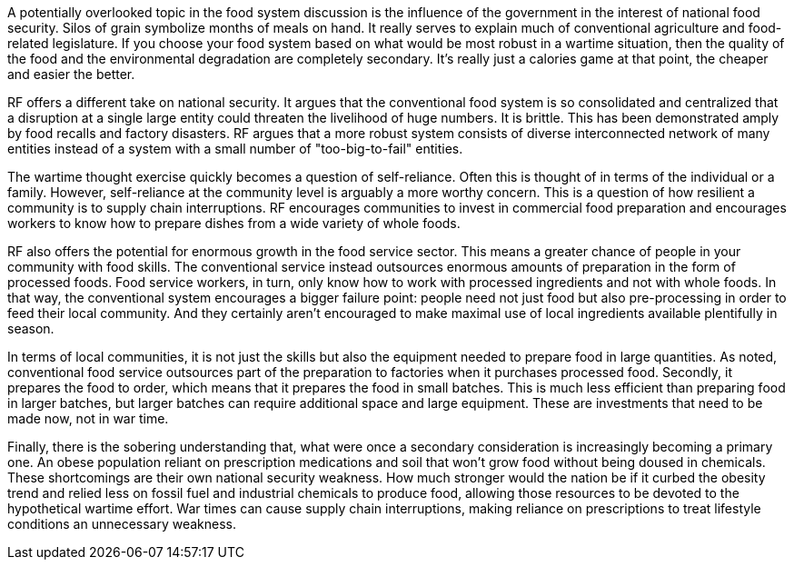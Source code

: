 A potentially overlooked topic in the food system discussion is the influence of the government in the interest of national food security. Silos of grain symbolize months of meals on hand. It really serves to explain much of conventional agriculture and food-related legislature. If you choose your food system based on what would be most robust in a wartime situation, then the quality of the food and the environmental degradation are completely secondary.  It's really just a calories game at that point, the cheaper and easier the better.

RF offers a different take on national security. It argues that the conventional food system is so consolidated and centralized that a disruption at a single large entity could threaten the livelihood of huge numbers.  It is brittle. This has been demonstrated amply by food recalls and factory disasters. RF argues that a more robust system consists of diverse interconnected network of many entities instead of a system with a small number of "too-big-to-fail" entities.

The wartime thought exercise quickly becomes a question of self-reliance.  Often this is thought of in terms of the individual or a family.  However, self-reliance at the community level is arguably a more worthy concern.  This is a question of how resilient a community is to supply chain interruptions.  RF encourages communities to invest in commercial food preparation and encourages workers to know how to prepare dishes from a wide variety of whole foods.

RF also offers the potential for enormous growth in the food service sector.  This means a greater chance of people in your community with food skills.  The conventional service instead outsources enormous amounts of preparation in the form of processed foods. Food service workers, in turn, only know how to work with processed ingredients and not with whole foods.  In that way, the conventional system encourages a bigger failure point: people need not just food but also pre-processing in order to feed their local community.  And they certainly aren't encouraged to make maximal use of local ingredients available plentifully in season.

In terms of local communities, it is not just the skills but also the equipment needed to prepare food in large quantities.  As noted, conventional food service outsources part of the preparation to factories when it purchases processed food.  Secondly, it prepares the food to order, which means that it prepares the food in small batches.  This is much less efficient than preparing food in larger batches, but larger batches can require additional space and large equipment. These are investments that need to be made now, not in war time.  

Finally, there is the sobering understanding that, what were once a secondary consideration is increasingly becoming a primary one.  An obese population reliant on prescription medications and soil that won't grow food without being doused in chemicals.  These shortcomings are their own national security weakness.  How much stronger would the nation be if it curbed the obesity trend and relied less on fossil fuel and industrial chemicals to produce food, allowing those resources to be devoted to the hypothetical wartime effort.  War times can cause supply chain interruptions, making reliance on prescriptions to treat lifestyle conditions an unnecessary weakness.
